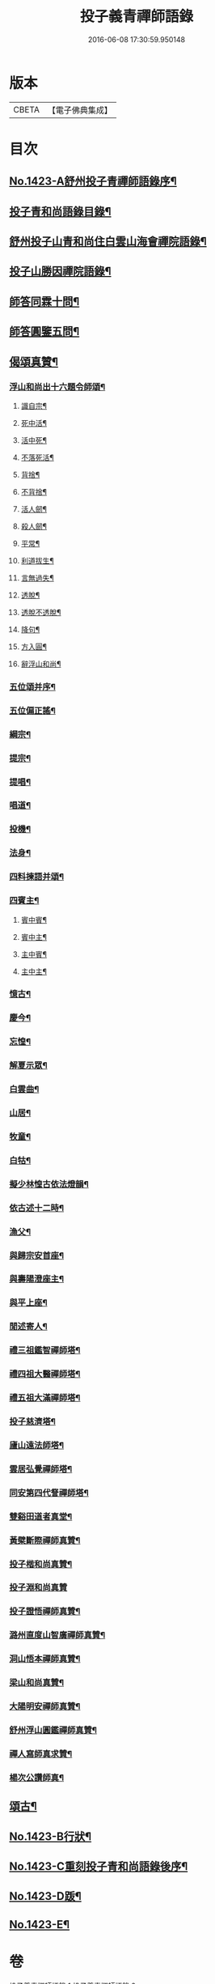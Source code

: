 #+TITLE: 投子義青禪師語錄 
#+DATE: 2016-06-08 17:30:59.950148

* 版本
 |     CBETA|【電子佛典集成】|

* 目次
** [[file:KR6q0356_001.txt::001-0733c1][No.1423-A舒州投子青禪師語錄序¶]]
** [[file:KR6q0356_001.txt::001-0734a2][投子青和尚語錄目錄¶]]
** [[file:KR6q0356_001.txt::001-0734a13][舒州投子山青和尚住白雲山海會禪院語錄¶]]
** [[file:KR6q0356_001.txt::001-0738c12][投子山勝因禪院語錄¶]]
** [[file:KR6q0356_001.txt::001-0739b24][師答同霖十問¶]]
** [[file:KR6q0356_001.txt::001-0740a2][師答圓鑒五問¶]]
** [[file:KR6q0356_001.txt::001-0740a18][偈頌真贊¶]]
*** [[file:KR6q0356_001.txt::001-0740a19][浮山和尚出十六題令師頌¶]]
**** [[file:KR6q0356_001.txt::001-0740a20][識自宗¶]]
**** [[file:KR6q0356_001.txt::001-0740a24][死中活¶]]
**** [[file:KR6q0356_001.txt::001-0740b3][活中死¶]]
**** [[file:KR6q0356_001.txt::001-0740b6][不落死活¶]]
**** [[file:KR6q0356_001.txt::001-0740b9][背捨¶]]
**** [[file:KR6q0356_001.txt::001-0740b12][不背捨¶]]
**** [[file:KR6q0356_001.txt::001-0740b15][活人劒¶]]
**** [[file:KR6q0356_001.txt::001-0740b18][殺人劒¶]]
**** [[file:KR6q0356_001.txt::001-0740b21][平常¶]]
**** [[file:KR6q0356_001.txt::001-0740b24][利道拔生¶]]
**** [[file:KR6q0356_001.txt::001-0740c3][言無過失¶]]
**** [[file:KR6q0356_001.txt::001-0740c6][透脫¶]]
**** [[file:KR6q0356_001.txt::001-0740c9][透脫不透脫¶]]
**** [[file:KR6q0356_001.txt::001-0740c14][降句¶]]
**** [[file:KR6q0356_001.txt::001-0740c17][方入圓¶]]
**** [[file:KR6q0356_001.txt::001-0740c20][辭浮山和尚¶]]
*** [[file:KR6q0356_001.txt::001-0740c23][五位頌并序¶]]
*** [[file:KR6q0356_001.txt::001-0741a15][五位偏正謠¶]]
*** [[file:KR6q0356_001.txt::001-0741a21][綱宗¶]]
*** [[file:KR6q0356_001.txt::001-0741b3][提宗¶]]
*** [[file:KR6q0356_001.txt::001-0741b6][提唱¶]]
*** [[file:KR6q0356_001.txt::001-0741b8][唱道¶]]
*** [[file:KR6q0356_001.txt::001-0741b11][投機¶]]
*** [[file:KR6q0356_001.txt::001-0741b14][法身¶]]
*** [[file:KR6q0356_001.txt::001-0741b16][四料揀語并頌¶]]
*** [[file:KR6q0356_001.txt::001-0741c5][四賓主¶]]
**** [[file:KR6q0356_001.txt::001-0741c6][賓中賓¶]]
**** [[file:KR6q0356_001.txt::001-0741c9][賓中主¶]]
**** [[file:KR6q0356_001.txt::001-0741c12][主中賓¶]]
**** [[file:KR6q0356_001.txt::001-0741c15][主中主¶]]
*** [[file:KR6q0356_001.txt::001-0741c18][憶古¶]]
*** [[file:KR6q0356_001.txt::001-0741c21][慶今¶]]
*** [[file:KR6q0356_001.txt::001-0741c24][忘惶¶]]
*** [[file:KR6q0356_001.txt::001-0742a3][解夏示眾¶]]
*** [[file:KR6q0356_001.txt::001-0742a7][白雲曲¶]]
*** [[file:KR6q0356_001.txt::001-0742a11][山居¶]]
*** [[file:KR6q0356_001.txt::001-0742a18][牧童¶]]
*** [[file:KR6q0356_001.txt::001-0742a21][白牯¶]]
*** [[file:KR6q0356_001.txt::001-0742a24][擬少林惶古依法燈韻¶]]
*** [[file:KR6q0356_001.txt::001-0742b21][依古述十二時¶]]
*** [[file:KR6q0356_001.txt::001-0742c22][漁父¶]]
*** [[file:KR6q0356_001.txt::001-0743a3][與歸宗安首座¶]]
*** [[file:KR6q0356_001.txt::001-0743a7][與壽陽澄座主¶]]
*** [[file:KR6q0356_001.txt::001-0743a11][與平上座¶]]
*** [[file:KR6q0356_001.txt::001-0743a15][閒述寄人¶]]
*** [[file:KR6q0356_001.txt::001-0743a19][禮三祖鑑智禪師塔¶]]
*** [[file:KR6q0356_001.txt::001-0743a21][禮四祖大醫禪師塔¶]]
*** [[file:KR6q0356_001.txt::001-0743a24][禮五祖大滿禪師塔¶]]
*** [[file:KR6q0356_001.txt::001-0743b3][投子慈濟塔¶]]
*** [[file:KR6q0356_001.txt::001-0743b5][廬山遠法師塔¶]]
*** [[file:KR6q0356_001.txt::001-0743b8][雲居弘覺禪師塔¶]]
*** [[file:KR6q0356_001.txt::001-0743b12][同安第四代詧禪師塔¶]]
*** [[file:KR6q0356_001.txt::001-0743b16][雙谿田道者真堂¶]]
*** [[file:KR6q0356_001.txt::001-0743b19][黃檗斷際禪師真贊¶]]
*** [[file:KR6q0356_001.txt::001-0743b22][投子楷和尚真贊¶]]
*** [[file:KR6q0356_001.txt::001-0743b24][投子淵和尚真贊]]
*** [[file:KR6q0356_001.txt::001-0743c4][投子證悟禪師真贊¶]]
*** [[file:KR6q0356_001.txt::001-0743c7][潞州直度山智廣禪師真贊¶]]
*** [[file:KR6q0356_001.txt::001-0743c10][洞山悟本禪師真贊¶]]
*** [[file:KR6q0356_001.txt::001-0743c13][梁山和尚真贊¶]]
*** [[file:KR6q0356_001.txt::001-0743c16][大陽明安禪師真贊¶]]
*** [[file:KR6q0356_001.txt::001-0743c19][舒州浮山圓鑑禪師真贊¶]]
*** [[file:KR6q0356_001.txt::001-0743c21][禪人寫師真求贊¶]]
*** [[file:KR6q0356_001.txt::001-0743c24][楊次公讚師真¶]]
** [[file:KR6q0356_002.txt::002-0744a6][頌古¶]]
** [[file:KR6q0356_002.txt::002-0750c1][No.1423-B行狀¶]]
** [[file:KR6q0356_002.txt::002-0751b15][No.1423-C重刻投子青和尚語錄後序¶]]
** [[file:KR6q0356_002.txt::002-0751c9][No.1423-D䟦¶]]
** [[file:KR6q0356_002.txt::002-0752a1][No.1423-E¶]]

* 卷
[[file:KR6q0356_001.txt][投子義青禪師語錄 1]]
[[file:KR6q0356_002.txt][投子義青禪師語錄 2]]

